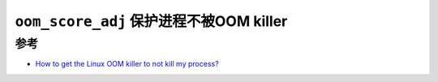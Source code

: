 .. _oom_score_adj:

===========================================
``oom_score_adj`` 保护进程不被OOM killer
===========================================

参考
=======

- `How to get the Linux OOM killer to not kill my process? <https://serverfault.com/questions/762017/how-to-get-the-linux-oom-killer-to-not-kill-my-process?rq=1>`_
